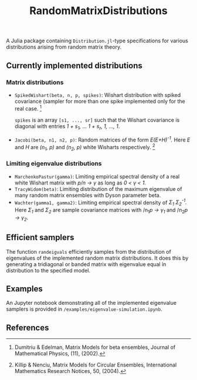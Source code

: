 #+TITLE: RandomMatrixDistributions

A Julia package containing =Distribution.jl=-type specifications for various distributions arising from random matrix theory.

** Currently implemented distributions

*** Matrix distributions
   - =SpikedWishart(beta, n, p, spikes)=: Wishart distribution with spiked covariance (sampler for more than one spike implemented only for the real case. [1]

     =spikes= is an array =[s1, ..., sr]= such that the Wishart covariance is diagonal with entries /1 + s_{1}, ... 1 + s_{r}, 1, ..., 1/.
   - =Jacobi(beta, n1, n2, p)=: Random matrices of the form /E(E+H)^{-1}./ Here /E/ and /H/ are /(n_{1}, p)/ and /(n_{2}, p)/ white Wisharts respectively. [2]

*** Limiting eigenvalue distributions
   - =MarchenkoPastur(gamma)=: Limiting empirical spectral density of a real white Wishart matrix with /p/n → γ/ as long as /0 < γ < 1/.
   - =TracyWidom(beta)=: Limiting distribution of the maximum eigenvalue of many random matrix ensembles with Dyson parameter beta.
   - =Wachter(gamma1, gamma2)=: Limiting empirical spectral density of /Σ_{1} Σ_{2}^{-1}./ Here /Σ_{1}/ and /Σ_{2}/ are sample covariance matrices with /n_{1}/p → γ_{1}/ and /n_{2}/p → γ_{2}/.

** Efficient samplers
   The function =randeigvals= efficiently samples from the distribution of eigenvalues of the implemented random matrix distributions. It does this by generating a tridiagonal or banded matrix with eigenvalue equal in distribution to the specified model.

** Examples
   An Jupyter notebook demonstrating all of the implemented eigenvalue samplers is provided in =/examples/eigenvalue-simulation.ipynb=.

** References
[1] Dumitriu & Edelman, Matrix Models for beta ensembles, Journal of Mathematical Physics, (11), (2002).

[2] Killip & Nenciu, Matrix Models for Circular Ensembles, International Mathematics Research Notices, 50, (2004).

